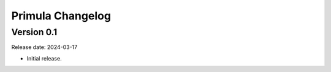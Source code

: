 Primula Changelog
=================

Version 0.1
-----------

Release date: 2024-03-17

* Initial release.
